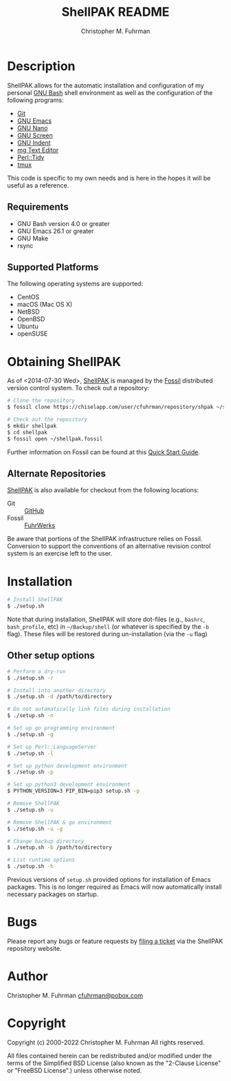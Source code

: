 #+TITLE: ShellPAK README
#+AUTHOR: Christopher M. Fuhrman
#+EMAIL: cfuhrman@pobox.com
#+OPTIONS: email:t
#+LATEX_HEADER: \usepackage{fancyhdr}
#+LATEX_HEADER: \pagestyle{fancyplain}

#+LATEX: \thispagestyle{empty}

* Description

  ShellPAK allows for the automatic installation and configuration of
  my personal [[http://www.gnu.org/software/bash/][GNU Bash]] shell environment as well as the configuration
  of the following programs:

   - [[http://git-scm.com][Git]]
   - [[http://www.gnu.org/software/emacs/][GNU Emacs]]
   - [[https://www.nano-editor.org/][GNU Nano]]
   - [[http://www.gnu.org/software/screen/][GNU Screen]]
   - [[https://www.gnu.org/software/indent/][GNU Indent]]
   - [[http://homepage.boetes.org/software/mg/][mg Text Editor]]
   - [[http://search.cpan.org/~shancock/Perl-Tidy-20140711/lib/Perl/Tidy.pod][Perl::Tidy]]
   - [[http://tmux.sourceforge.net][tmux]]

  This code is specific to my own needs and is here in the hopes it
  will be useful as a reference.

** Requirements

    - GNU Bash version 4.0 or greater
    - GNU Emacs 26.1 or greater
    - GNU Make
    - rsync

** Supported Platforms

   The following operating systems are supported:

    - CentOS
    - macOS (Mac OS X)
    - NetBSD
    - OpenBSD
    - Ubuntu
    - openSUSE

* Obtaining ShellPAK

  As of <2014-07-30 Wed>, [[https://chiselapp.com/user/cfuhrman/repository/shpak/home][ShellPAK]] is managed by the [[http://fossil-scm.org][Fossil]]
  distributed version control system.  To check out a repository:

  #+begin_src sh
  # Clone the repository
  $ fossil clone https://chiselapp.com/user/cfuhrman/repository/shpak ~/shellpak.fossil

  # Check out the repository
  $ mkdir shellpak
  $ cd shellpak
  $ fossil open ~/shellpak.fossil
  #+end_src

  Further information on Fossil can be found at this [[http://www.fossil-scm.org/index.html/doc/trunk/www/quickstart.wiki][Quick Start
  Guide]].

** Alternate Repositories

   [[https://chiselapp.com/user/cfuhrman/repository/shpak/home][ShellPAK]] is also available for checkout from the following
   locations:

    - Git :: [[https://github.com/cfuhrman/shellpak][GitHub]]
    - Fossil :: [[https://fossil.fuhrwerks.com/shpak][FuhrWerks]]

   Be aware that portions of the ShellPAK infrastructure relies on
   Fossil.  Conversion to support the conventions of an alternative
   revision control system is an exercise left to the user.

* Installation

  #+begin_src sh
  # Install ShellPAK
  $ ./setup.sh
  #+end_src

  Note that during installation, ShellPAK will store dot-files (e.g.,
  =bashrc=, =bash_profile=, etc) in =~/Backup/shell= (or whatever is
  specified by the =-b= flag).  These files will be restored during
  un-installation (via the =-u= flag)

** Other setup options

   #+begin_src sh
   # Perform a dry-run
   $ ./setup.sh -r

   # Install into another directory
   $ ./setup.sh -d /path/to/directory

   # Do not automatically link files during installation
   $ ./setup.sh -n

   # Set up go programming environment
   $ ./setup.sh -g

   # Set up Perl::LanguageServer
   $ ./setup.sh -l

   # Set up python development environment
   $ ./setup.sh -p

   # Set up python3 development environment
   $ PYTHON_VERSION=3 PIP_BIN=pip3 setup.sh -p

   # Remove ShellPAK
   $ ./setup.sh -u

   # Remove ShellPAK & go environment
   $ ./setup.sh -u -g

   # Change backup directory
   $ ./setup.sh -b /path/to/directory

   # List runtime options
   $ ./setup.sh -h
   #+end_src

   Previous versions of =setup.sh= provided options for installation
   of Emacs packages.  This is no longer required as Emacs will now
   automatically install necessary packages on startup.

* Bugs

  Please report any bugs or feature requests by [[https://chiselapp.com/user/cfuhrman/repository/shpak/reportlist][filing a ticket]] via
  the ShellPAK repository website.

* Author

  Christopher M. Fuhrman
  [[mailto:cfuhrman@pobox.com][cfuhrman@pobox.com]]

* Copyright

  Copyright (c) 2000-2022 Christopher M. Fuhrman
  All rights reserved.

  All files contained herein can be redistributed and/or modified
  under the terms of the Simplified BSD License (also known as the
  "2-Clause License" or "FreeBSD License".) unless otherwise noted.
